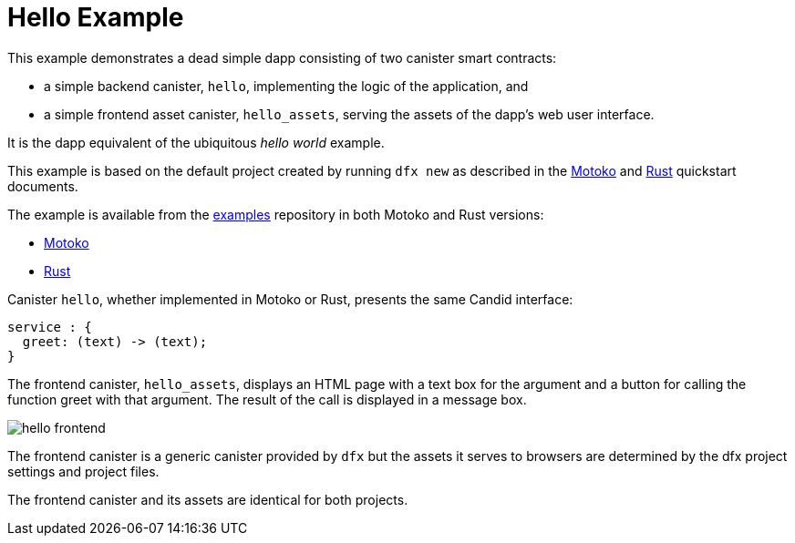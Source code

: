 # Hello Example

This example demonstrates a dead simple dapp consisting of two canister smart contracts:

* a simple backend canister, ``hello``, implementing the logic of the application, and
* a simple frontend asset canister, ``hello_assets``, serving the assets of the dapp's web user interface.

It is the dapp equivalent of the ubiquitous _hello world_ example.

This example is based on the default project created by running `dfx new` as described in the
link:quickstart/local-quickstart{outfilesuffix}[Motoko] and
link:rust-guide/rust-quickstart{outfilesuffix}[Rust] quickstart documents.

The example is available from the
https://github.com/dfinity/examples[examples]
repository in both Motoko and Rust versions:

* https://github.com/dfinity/examples/tree/master/motoko/hello[Motoko]
* https://github.com/dfinity/examples/tree/master/motoko/hello[Rust]


Canister ``hello``, whether implemented in Motoko or Rust, presents the same Candid interface:

```candid
service : {
  greet: (text) -> (text);
}
```

The frontend canister, ``hello_assets``, displays an HTML page with a text box for the argument and a button for calling the function greet with that argument.
The result of the call is displayed in a message box.

image:hello.png[hello frontend]

The frontend canister is a generic canister provided by `dfx` but
the assets it serves to browsers are determined by the dfx project settings and project files.

The frontend canister and its assets are identical for both projects.









